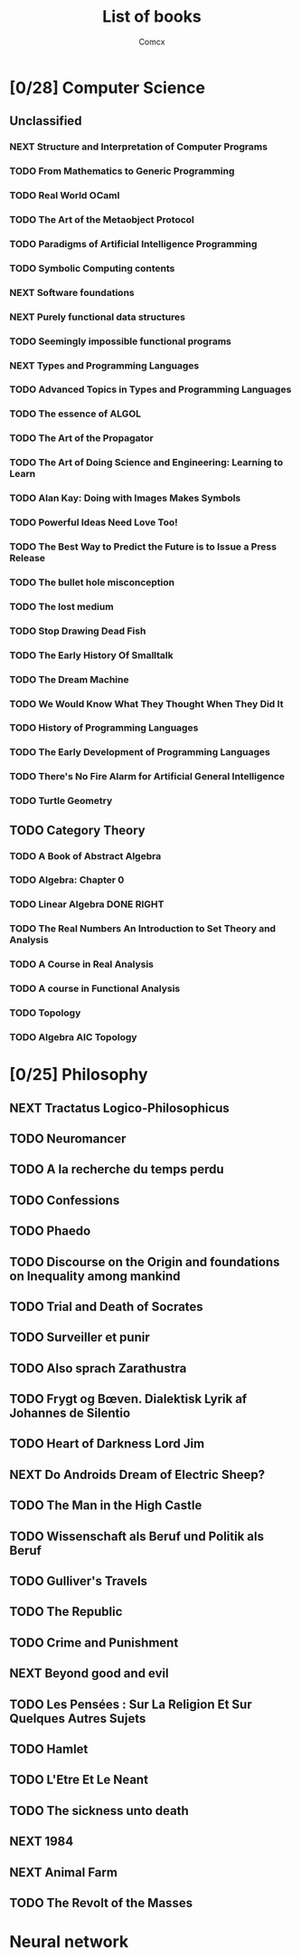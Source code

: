 #+TITLE:  List of books
#+AUTHOR: Comcx


* [0/28] Computer Science

** Unclassified
*** NEXT Structure and Interpretation of Computer Programs
*** TODO From Mathematics to Generic Programming
*** TODO Real World OCaml
*** TODO The Art of the Metaobject Protocol
*** TODO Paradigms of Artificial Intelligence Programming
*** TODO Symbolic Computing contents
*** NEXT Software foundations
*** NEXT Purely functional data structures
*** TODO Seemingly impossible functional programs
*** NEXT Types and Programming Languages
*** TODO Advanced Topics in Types and Programming Languages
*** TODO The essence of ALGOL
*** TODO The Art of the Propagator
*** TODO The Art of Doing Science and Engineering: Learning to Learn
*** TODO Alan Kay: Doing with Images Makes Symbols
*** TODO Powerful Ideas Need Love Too!
*** TODO The Best Way to Predict the Future is to Issue a Press Release
*** TODO The bullet hole misconception
*** TODO The lost medium
*** TODO Stop Drawing Dead Fish
*** TODO The Early History Of Smalltalk
*** TODO The Dream Machine
*** TODO We Would Know What They Thought When They Did It
*** TODO History of Programming Languages
*** TODO The Early Development of Programming Languages
*** TODO There's No Fire Alarm for Artificial General Intelligence
*** TODO Turtle Geometry

** TODO Category Theory
*** TODO A Book of Abstract Algebra
*** TODO Algebra: Chapter 0
*** TODO Linear Algebra DONE RIGHT
*** TODO The Real Numbers An Introduction to Set Theory and Analysis
*** TODO A Course in Real Analysis
*** TODO A course in Functional Analysis
*** TODO Topology
*** TODO Algebra AIC Topology

* [0/25] Philosophy
** NEXT Tractatus Logico-Philosophicus
** TODO Neuromancer
** TODO A la recherche du temps perdu
** TODO Confessions
** TODO Phaedo
** TODO Discourse on the Origin and foundations on Inequality among mankind
** TODO Trial and Death of Socrates
** TODO Surveiller et punir
** TODO Also sprach Zarathustra
** TODO Frygt og Bœven. Dialektisk Lyrik af Johannes de Silentio
** TODO Heart of Darkness Lord Jim
** NEXT Do Androids Dream of Electric Sheep?
** TODO The Man in the High Castle
** TODO Wissenschaft als Beruf und Politik als Beruf
** TODO Gulliver's Travels
** TODO The Republic
** TODO Crime and Punishment
** NEXT Beyond good and evil
** TODO Les Pensées : Sur La Religion Et Sur Quelques Autres Sujets
** TODO Hamlet
** TODO L'Etre Et Le Neant
** TODO The sickness unto death
** NEXT 1984
** NEXT Animal Farm
** TODO The Revolt of the Masses

* Neural network








